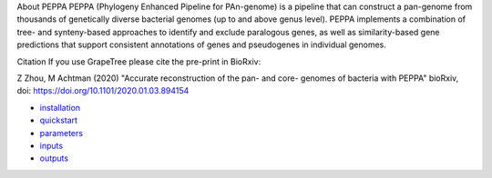 
About PEPPA
PEPPA (Phylogeny Enhanced Pipeline for PAn-genome) is a pipeline that can construct a pan-genome from thousands of genetically diverse bacterial genomes (up to and above genus level). PEPPA implements a combination of tree- and synteny-based approaches to identify and exclude paralogous genes, as well as similarity-based gene predictions that support consistent annotations of genes and pseudogenes in individual genomes.

Citation
If you use GrapeTree please cite the pre-print in BioRxiv:

Z Zhou, M Achtman (2020) "Accurate reconstruction of the pan- and core- genomes of bacteria with PEPPA" bioRxiv, doi: `https://doi.org/10.1101/2020.01.03.894154 <https://doi.org/10.1101/2020.01.03.894154>`_

* `installation <docs/source/usage/installation.rst>`_
* `quickstart <docs/source/usage/quickstart.rst>`_
* `parameters <docs/source/usage/parameters.rst>`_
* `inputs <docs/source/usage/inputs.rst>`_
* `outputs <docs/source/usage/outputs.rst>`_

